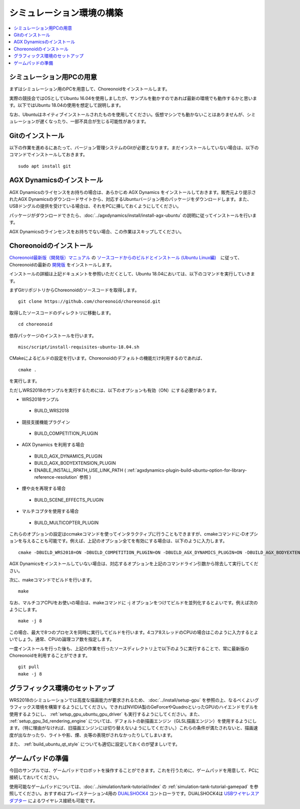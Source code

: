 シミュレーション環境の構築
==========================

.. contents::
   :local:

.. highlight:: sh

	       

シミュレーション用PCの用意
--------------------------

まずはシミュレーション用のPCを用意して、Choreonoidをインストールします。

実際の競技会ではOSとしてUbuntu 16.04を使用しましたが、サンプルを動かすのであれば最新の環境でも動作するかと思います。以下ではUbuntu 18.04の使用を想定して説明します。

なお、Ubuntuはネイティブインストールされたものを使用してください。仮想マシンでも動かないことはありませんが、シミュレーションが遅くなったり、一部不具合が生じる可能性があります。

Gitのインストール
-----------------

以下の作業を進めるにあたって、バージョン管理システムのGitが必要となります。まだインストールしていない場合は、以下のコマンドでインストールしておきます。 ::

 sudo apt install git

.. _wrs2018_install_agx:

AGX Dynamicsのインストール
--------------------------

AGX Dynamicsのライセンスをお持ちの場合は、あらかじめ AGX Dynamics をインストールしておきます。販売元より提示されたAGX Dynamicsのダウンロードサイトから、対応するUbuntuバージョン用のパッケージをダウンロードします。また、USBドングルの提供を受けている場合は、それをPCに挿しておくようにしてください。

パッケージがダウンロードできたら、:doc:`../agxdynamics/install/install-agx-ubuntu` の説明に従ってインストールを行います。

AGX Dynamicsのラインセンスをお持ちでない場合、この作業はスキップしてください。

.. _wrs2018_install_choreonoid:

Choreonoidのインストール
------------------------

`Choreonoid最新版（開発版）マニュアル <../index.html>`_ の `ソースコードからのビルドとインストール (Ubuntu Linux編) <../install/build-ubuntu.html>`_　に従って、Choreonoidの最新の `開発版 <../install/build-ubuntu.html#id4>`_ をインストールします。

インストールの詳細は上記ドキュメントを参照いただくとして、Ubuntu 18.04においては、以下のコマンドを実行していきます。

まずGitリポジトリからChoreonoidのソースコードを取得します。 ::

 git clone https://github.com/choreonoid/choreonoid.git

取得したソースコードのディレクトリに移動します。 ::

 cd choreonoid

依存パッケージのインストールを行います。 ::

 misc/script/install-requisites-ubuntu-18.04.sh

CMakeによるビルドの設定を行います。Choreonoidのデフォルトの機能だけ利用するのであれば、 ::

 cmake .

を実行します。

ただしWRS2018のサンプルを実行するためには、以下のオプションも有効（ON）にする必要があります。

* WRS2018サンプル

 * BUILD_WRS2018

* 競技支援機能プラグイン

 * BUILD_COMPETITION_PLUGIN

* AGX Dynamics を利用する場合

 * BUILD_AGX_DYNAMICS_PLUGIN
 * BUILD_AGX_BODYEXTENSION_PLUGIN
 * ENABLE_INSTALL_RPATH_USE_LINK_PATH ( :ref:`agxdynamics-plugin-build-ubuntu-option-for-library-reference-resolution` 参照 )

* 煙や炎を再現する場合

 * BUILD_SCENE_EFFECTS_PLUGIN

* マルチコプタを使用する場合

 * BUILD_MULTICOPTER_PLUGIN

これらのオプションの設定はccmakeコマンドを使ってインタラクティブに行うこともできますが、cmakeコマンドに-Dオプションを与えることも可能です。例えば、上記のオプション全てを有効にする場合は、以下のように入力します。 ::

 cmake -DBUILD_WRS2018=ON -DBUILD_COMPETITION_PLUGIN=ON -DBUILD_AGX_DYNAMICS_PLUGIN=ON -DBUILD_AGX_BODYEXTENSION_PLUGIN=ON -DBUILD_SCENE_EFFECTS_PLUGIN=ON -DBUILD_MULTICOPTER_PLUGIN=ON -DENABLE_INSTALL_RPATH_USE_LINK_PATH=ON

AGX Dynamicsをインストールしていない場合は、対応するオプションを上記のコマンドライン引数から除去して実行してください。

次に、makeコマンドでビルドを行います。 ::

 make

なお、マルチコアCPUをお使いの場合は、makeコマンドに -j オプションをつけてビルドを並列化するとよいです。例えば次のようにします。 ::

 make -j 8

この場合、最大で8つのプロセスを同時に実行してビルドを行います。4コア8スレッドのCPUの場合はこのように入力するとよいでしょう。通常、CPUの論理コア数を指定します。

一度インストールを行った後も、上記の作業を行ったソースディレクトリ上で以下のように実行することで、常に最新版のChoreonoidを利用することができます。 ::

 git pull
 make -j 8

グラフィックス環境のセットアップ
--------------------------------

WRS2018のシミュレーションでは高度な描画能力が要求されるため、 :doc:`../install/setup-gpu` を参照の上、なるべくよいグラフィックス環境を構築するようにしてください。できればNVIDIA製のGeForceやQuadroといったGPUのハイエンドモデルを使用するようにし、 :ref:`setup_gpu_ubuntu_gpu_driver` も実行するようにしてください。また、 :ref:`setup_gpu_3d_rendering_engine` については、デフォルトの新描画エンジン（GLSL描画エンジン）を使用するようにします。（特に理由がなければ、旧描画エンジンには切り替えないようにしてください。）これらの条件が満たされないと、描画速度が出なかったり、ライトや影、煙、炎等の表現がされなかったりしてしまいます。

また、 :ref:`build_ubuntu_qt_style` についても適切に設定しておくのが望ましいです。


ゲームパッドの準備
------------------

今回のサンプルでは、ゲームパッドでロボットを操作することができます。これを行うために、ゲームパッドを用意して、PCに接続しておいてください。

使用可能なゲームパッドについては、:doc:`../simulation/tank-tutorial/index` の :ref:`simulation-tank-tutorial-gamepad` を参照してください。おすすめはプレイステーション4用の `DUALSHOCK4 <http://www.jp.playstation.com/ps4/peripheral/cuhzct1j.html>`_ コントローラです。DUALSHOCK4は `USBワイヤレスアダプター <http://www.jp.playstation.com/ps4/peripheral/cuhzwa1j.html>`_ によるワイヤレス接続も可能です。
